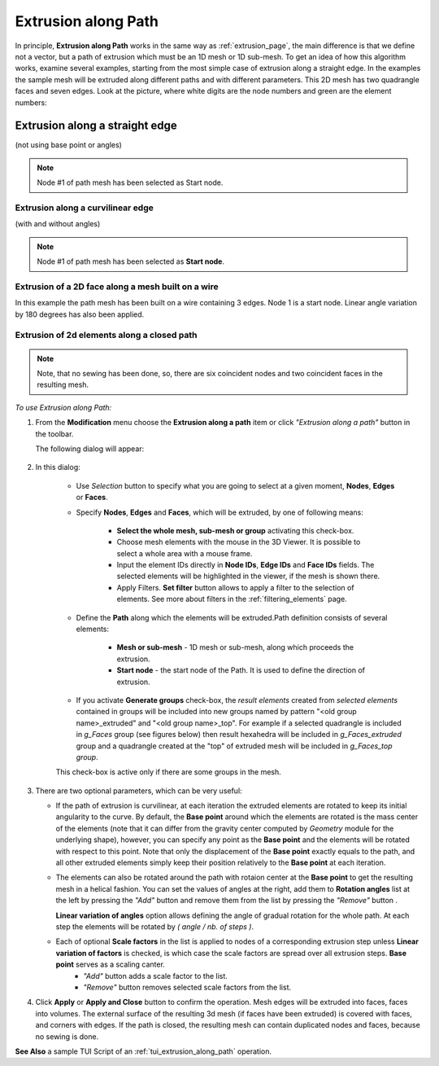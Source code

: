 .. _extrusion_along_path_page:

********************
Extrusion along Path
********************

In principle, **Extrusion along Path** works in the same way as :ref:`extrusion_page`, the main difference is that we define not a vector, but a path of extrusion which must be an 1D mesh or 1D sub-mesh.
To get an idea of how this algorithm works, examine several examples, starting from the most simple case of extrusion along a straight edge.
In the examples the sample mesh will be extruded along different paths and with different parameters.
This 2D mesh has two quadrangle faces and seven edges. Look at the picture, where white digits are the node numbers and green are the element numbers:

.. image:: ../images/mesh_for_extr_along_path.png
	:align: center

Extrusion along a straight edge
*******************************
(not using base point or angles)

.. image:: ../images/straight_before.png
	:align: center

.. centered::
	The image shows a 1D path mesh, built on a linear edge, and the initial 2D mesh.

.. image:: ../images/straight_after.png
	:align: center

.. centered::
	The image shows the result of extrusion of two edges (#1 and #2) of the initial mesh along the path. 

.. note:: Node #1 of path mesh has been selected as Start node.

Extrusion along a curvilinear edge
##################################
(with and without angles)

.. image:: ../images/curvi_simple_before.png
	:align: center

.. centered::
	The image shows a 1D path mesh, built on curvilinear edge, and the initial  2D mesh.

.. image:: ../images/curvi_simple_after.png
	:align: center

.. centered::
	The central image shows the result of extrusion of one edge (#2) of the initial mesh along the path. 

.. note:: Node #1 of path mesh has been selected as **Start node**.

.. image:: ../images/curvi_angles_after.png
	:align: center

.. centered::
	The same, but using angles {45, 45, 45, 0, -45, -45, -45}

Extrusion of a 2D face along a mesh built on a wire
###################################################

In this example the path mesh has been built on a wire containing 3 edges. Node 1 is a start node. Linear angle variation by 180 degrees has also been applied.

.. image:: ../images/extr_along_wire_before.png
	:align: center

.. centered::
	Meshed wire

.. image:: ../images/extr_along_wire_after.png
	:align: center

.. centered::
	The resulting extrusion

Extrusion of 2d elements along a closed path
############################################

.. image:: ../images/circle_simple_before.png
	:align: center

.. centered::
	The image shows a path mesh built on a closed edge (circle).

.. image:: ../images/circle_simple_after.png
	:align: center

.. centered::
	The central image shows the result of extrusion of both faces of the initial mesh. 

.. note:: Note, that no sewing has been done, so, there are six coincident nodes and two coincident faces in the resulting mesh.

.. image:: ../images/circle_angles_after.png
	:align: center

.. centered::
	The same, but using angles {45, -45, 45, -45, 45, -45, 45, -45}


*To use Extrusion along Path:*

.. |img| image:: ../images/image101.png
.. |sel| image:: ../images/image120.png

#. From the **Modification** menu choose the **Extrusion along a path** item or click *"Extrusion along a path"* button |img| in the toolbar.

   The following dialog will appear:

	.. image:: ../images/extrusion_along_path_dlg.png

#. In this dialog:

	* Use *Selection* button |sel| to specify what you are going to select at a given moment, **Nodes**, **Edges** or **Faces**.

	* Specify **Nodes**, **Edges** and **Faces**, which will be extruded, by one of following means:
      
		* **Select the whole mesh, sub-mesh or group** activating this check-box.
		* Choose mesh elements with the mouse in the 3D Viewer. It is possible to select a whole area with a mouse frame.
		* Input the element IDs directly in **Node IDs**, **Edge IDs** and **Face IDs** fields. The selected elements will be highlighted in the viewer, if the mesh is shown there.
		* Apply Filters. **Set filter** button allows to apply a filter to the selection of elements. See more about filters in the :ref:`filtering_elements` page.
    
	* Define the **Path** along which the elements will be extruded.Path definition consists of several elements:
      
		* **Mesh or sub-mesh** - 1D mesh or sub-mesh, along which proceeds the extrusion.
		* **Start node** - the start node of the Path. It is used to define the direction of extrusion. 
      
    
	* If you activate **Generate groups** check-box, the *result elements* created from *selected elements* contained in groups will be included into new groups named by pattern "<old group name>_extruded" and "<old group name>_top". For example if a  selected quadrangle is included in *g_Faces* group (see figures below) then result hexahedra will be included in *g_Faces_extruded* group and a quadrangle created at the "top" of extruded mesh will be included in *g_Faces_top group*.  

	.. image:: ../images/extrusion_groups.png
		:align: center

	.. image:: ../images/extrusion_groups_res.png
		:align: center

	This check-box is active only if there are some groups in the mesh.
  



#. There are two optional parameters, which can be very useful:

   * If the path of extrusion is curvilinear, at each iteration the extruded elements are rotated to keep its initial angularity to the curve. By default, the **Base point** around which the elements are rotated is the mass center of the elements (note that it can differ from the gravity center computed by *Geometry* module for the  underlying shape), however, you can specify any point as the **Base point** and the elements will be rotated with respect to this point. Note that only the displacement of the **Base point** exactly equals to the path, and all other extruded elements simply keep their position relatively to the **Base point** at each iteration.

   .. |add| image:: ../images/add.png
   .. |rem| image:: ../images/remove.png

   * The elements can also be rotated around the path with rotaion center at the **Base point** to get the resulting mesh in a helical fashion. You can set the values of angles at the right, add them to **Rotation angles** list at the left by pressing the *"Add"* button |add| and remove them from the list by pressing the *"Remove"* button |rem|.

     **Linear variation of angles** option allows defining the angle of gradual rotation for the whole path. At each step the elements will be rotated by *( angle / nb. of steps )*.

   * Each of optional **Scale factors** in the list is applied to nodes of a corresponding extrusion step unless **Linear variation of factors** is checked, is which case the scale factors are spread over all extrusion steps. **Base point** serves as a scaling canter.
	* *"Add"* button |add| adds a scale factor to the list.   
	* *"Remove"* button |rem| removes selected scale factors from the list.


#. Click **Apply** or **Apply and Close**  button to confirm the operation. Mesh edges will be extruded into faces, faces into volumes. The external surface of the resulting 3d mesh (if faces have been extruded) is covered with faces, and corners with edges. If the path is closed, the resulting mesh can contain duplicated nodes and faces, because no sewing is done.


**See Also** a sample TUI Script of an :ref:`tui_extrusion_along_path` operation.  


